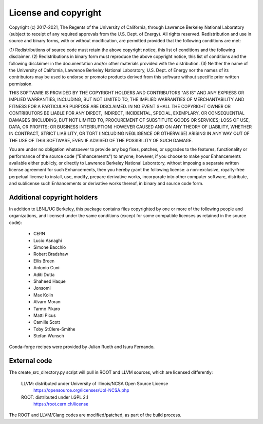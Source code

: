 License and copyright
=====================

Copyright (c) 2017-2021, The Regents of the University of California,
through Lawrence Berkeley National Laboratory (subject to receipt of
any required approvals from the U.S. Dept. of Energy). All rights
reserved. Redistribution and use in source and binary forms, with or
without modification, are permitted provided that the following
conditions are met:

(1) Redistributions of source code must retain the above copyright
notice, this list of conditions and the following disclaimer.
(2) Redistributions in binary form must reproduce the above copyright
notice, this list of conditions and the following disclaimer in the
documentation and/or other materials provided with the distribution.
(3) Neither the name of the University of California, Lawrence Berkeley
National Laboratory, U.S. Dept. of Energy nor the names of its contributors
may be used to endorse or promote products derived from this software without
specific prior written permission.

THIS SOFTWARE IS PROVIDED BY THE COPYRIGHT HOLDERS AND CONTRIBUTORS
"AS IS" AND ANY EXPRESS OR IMPLIED WARRANTIES, INCLUDING, BUT NOT LIMITED
TO, THE IMPLIED WARRANTIES OF MERCHANTABILITY AND FITNESS FOR A PARTICULAR
PURPOSE ARE DISCLAIMED. IN NO EVENT SHALL THE COPYRIGHT OWNER OR CONTRIBUTORS
BE LIABLE FOR ANY DIRECT, INDIRECT, INCIDENTAL, SPECIAL, EXEMPLARY, OR
CONSEQUENTIAL DAMAGES (INCLUDING, BUT NOT LIMITED TO, PROCUREMENT OF SUBSTITUTE
GOODS OR SERVICES; LOSS OF USE, DATA, OR PROFITS; OR BUSINESS INTERRUPTION)
HOWEVER CAUSED AND ON ANY THEORY OF LIABILITY, WHETHER IN CONTRACT, STRICT
LIABILITY, OR TORT (INCLUDING NEGLIGENCE OR OTHERWISE) ARISING IN ANY WAY
OUT OF THE USE OF THIS SOFTWARE, EVEN IF ADVISED OF THE POSSIBILITY OF
SUCH DAMAGE.

You are under no obligation whatsoever to provide any bug fixes,
patches, or upgrades to the features, functionality or performance of
the source code ("Enhancements") to anyone; however, if you choose to
make your Enhancements available either publicly, or directly to
Lawrence Berkeley National Laboratory, without imposing a separate
written license agreement for such Enhancements, then you hereby grant
the following license: a non-exclusive, royalty-free perpetual license
to install, use, modify, prepare derivative works, incorporate into
other computer software, distribute, and sublicense such Enhancements
or derivative works thereof, in binary and source code form.


Additional copyright holders
----------------------------

In addition to LBNL/UC Berkeley, this package contains files copyrighted by
one or more of the following people and organizations, and licensed under
the same conditions (except for some compatible licenses as retained in the
source code):

  * CERN
  * Lucio Asnaghi
  * Simone Bacchio
  * Robert Bradshaw
  * Ellis Breen
  * Antonio Cuni
  * Aditi Dutta
  * Shaheed Haque
  * Jonsomi
  * Max Kolin
  * Alvaro Moran
  * Tarmo Pikaro
  * Matti Picus
  * Camille Scott
  * Toby StClere-Smithe
  * Stefan Wunsch

Conda-forge recipes were provided by Julian Rueth and Isuru Fernando.


External code
-------------

The create_src_directory.py script will pull in ROOT and LLVM sources, which
are licensed differently:

 LLVM: distributed under University of Illinois/NCSA Open Source License
   https://opensource.org/licenses/UoI-NCSA.php
 ROOT: distributed under LGPL 2.1
   https://root.cern.ch/license

The ROOT and LLVM/Clang codes are modified/patched, as part of the build
process.
